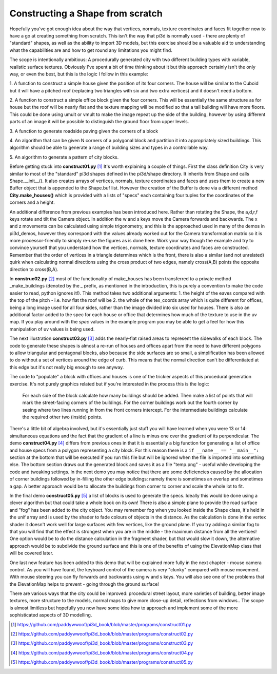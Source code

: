 .. highlight:: python
   :linenothreshold: 25

Constructing a Shape from scratch
=================================

Hopefully you've got enough idea about the way that vertices, normals,
texture coordinates and faces fit together now to have a go at creating
something from scratch. This isn't the way that pi3d is normally used -
there are plenty of "standard" shapes, as well as the ability to import
3D models, but this exercise should be a valuable aid to understanding
what the capabilities are and how to get round any limitations you might
find.

The scope is intentionally ambitious: A procedurally generated city with
two different building types with variable, realistic surface textures.
Obviously I've spent a bit of time thinking about it but this approach
certainly isn't the only way, or even the best, but this is the logic I
follow in this example:

1. A function to construct a simple house given the position of its four
corners. The house will be similar to the Cuboid but it will have a pitched
roof (replacing two triangles with six and two extra vertices) and it doesn't
need a bottom.

2. A function to construct a simple office block given the four corners.
This will be essentially the same structure as for house but the roof will
be nearly flat and the texture mapping will be modified so that a tall
building will have more floors. This could be done using umult or vmult to
make the image repeat up the side of the building, however by using different
parts of an image it will be possible to distinguish the ground floor from
upper levels.

3. A function to generate roadside paving given the corners
of a block

4. An algorithm that can be given N corners of a polygonal block and partition
it into appropriately sized buildings. This algorithm should be able
to generate a range of building sizes and types in a controllable way.

5. An algorithm to generate a pattern of
city blocks.

.. image:: images/construct01.jpg
   :align: right

Before getting stuck into **construct01.py** [#]_ It's worth explaining
a couple of things. First the class definition City is very similar to most
of the "standard" pi3d shapes defined in the pi3d/shape directory. It
inherits from Shape and calls Shape.__init__(). It also creates
arrays of vertices, normals, texture coordinates and faces and uses them
to create a new Buffer object that is appended to the Shape.buf list.
However the creation of the Buffer is done via a different method **City.make_houses()**
which is provided with a lists of "specs" each containing four tuples for
the coordinates of the corners and a height.

An additional difference from previous examples has been introduced here.
Rather than rotating the Shape, the a,d,r,f keys rotate and tilt the
Camera object. In addition the w and s keys move the Camera forwards and
backwards. The x and z movements can be calculated using simple trigonometry,
and this is the approached used in many of the demos in pi3d_demos,
however they correspond with the values already worked out for the Camera
transformation matrix so it is more processor-friendly to simply re-use
the figures as is done here. Work your way though the example and try to
convince yourself that you understand how the vertices, normals, texture
coordinates and faces are constructed. Remember that the order of vertices
in a triangle determines which is the front, there is also a similar (and
not unrelated) quirk when calculating normal directions using the cross
product of two edges, namely cross(A,B) points the opposite direction to
cross(B,A).

.. image:: images/construct02.jpg
   :align: left

In **construc02.py** [#]_ most of the functionality of make_houses has
been transferred to a private method _make_buildings (denoted by the `_`
prefix, as mentioned in the introduction, this is purely a convention to
make the code easier to read, python ignores it!). This method takes two
additional arguments: 1. the height of the eaves compared with the top of the
pitch - i.e. how flat the roof will be 2. the whole of the tex_coords array
which is quite different for offices, being a long image used for all four
sides, rather than the image divided into six used for houses. There is
also an additional factor added to the spec for each house or office that
determines how much of the texture to use in the uv map. If you play around
with the `spec` values in the example program you may be able to get a feel
for how this manipulation of uv values is being used.

The next illustration **construct03.py** [#]_ adds the nearly-flat raised
areas to represent the sidewalks of each block. The code to generate these
shapes is almost a re-run of houses and offices apart from the need to
have different polygons to allow triangular and pentagonal blocks, also
because the side surfaces are so small, a simplification has been allowed
to do without a set of vertices around the edge of curb. This means that
the normal direction can't be differentiated at this edge but it's not really
big enough to see anyway.

The code to "populate" a block with offices and houses is one of the
trickier aspects of this procedural generation exercise. It's not purely
graphics related but if you're interested in the process this is the logic:

  For each side of the block calculate how many buildings should be added.
  Then make a list of points that will mark the street-facing corners of
  the buildings. For the corner buildings work out the fourth corner by
  seeing where two lines running in from the front corners intercept. For
  the intermediate buildings calculate the required other two (inside)
  points.

.. image:: images/block_layout.jpg
   :align: right

There's a little bit of algebra involved, but it's essentially just stuff
you will have learned when you were 13 or 14: simultaneous equations and
the fact that the gradient of a line is minus one over the gradient of
its perpendicular. The demo **construct04.py** [#]_ differs from previous
ones in that it is essentially a big function for generating a list of
office and house specs from a polygon representing a city block. For this
reason there is a ``if __name__ == "__main__":`` section at the bottom
that will be executed if you run this file but will be ignored when the
file is imported into something else. The bottom section draws out the
generated block and saves it as a file "temp.png" - useful while developing
the code and tweaking settings. In the next demo you may notice that there
are some deficiencies caused by the allocation of corner buildings followed
by in-filling the other edge buildings: namely there is sometimes an overlap
and sometimes a gap. A better approach would be to allocate the buildings
from corner to corner and scale the whole lot to fit.

In the final demo **construct05.py** [#]_ a list of blocks is used to generate
the specs. Ideally this would be done using a clever algorithm but that
could take a whole book on its own! There is also a simple plane to provide
the road surface and "fog" has been added to the city object. You may
remember fog when you looked inside the Shape class, it's held in the unif
array and is used by the shader to fade colours of objects in the distance.
As the calculation is done in the vertex shader it doesn't work well for
large surfaces with few vertices, like the ground plane. If you try adding
a similar fog to that you will find that the effect is strongest when you
are in the middle - the maximum distance from all the vertices! One option
would be to do the distance calculation in the fragment shader, but that
would slow it down, the alternative approach would be to subdivide the
ground surface and this is one of the benefits of using the ElevationMap
class that will be covered later.

.. image:: images/construct05.jpg

One last new feature has been added to this demo that will be explained
more fully in the next chapter - mouse camera control. As you will have
found, the keyboard control of the camera is very "clunky" compared with
mouse movement. With mouse steering you can fly forwards and backwards
using w and s keys. You will also see one of the problems that the
ElevationMap helps to prevent - going through the ground surface!

There are various ways that the city could be improved: procedural street
layout, more varieties of building, better image textures, more structure
to the models, normal maps to give more close-up detail, reflections from
windows.. The scope is almost limitless but hopefully you now have some
idea how to approach and implement some of the more sophisticated aspects
of 3D modelling.

.. [#] https://github.com/paddywwoof/pi3d_book/blob/master/programs/construct01.py
.. [#] https://github.com/paddywwoof/pi3d_book/blob/master/programs/construct02.py
.. [#] https://github.com/paddywwoof/pi3d_book/blob/master/programs/construct03.py
.. [#] https://github.com/paddywwoof/pi3d_book/blob/master/programs/construct04.py
.. [#] https://github.com/paddywwoof/pi3d_book/blob/master/programs/construct05.py

